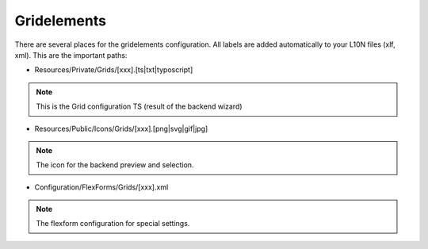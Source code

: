 .. index:: ! Gridelements

.. _gridelements:

Gridelements
^^^^^^^^^^^^

There are several places for the gridelements configuration. All labels are added automatically to your L10N files (xlf, xml). This are the important paths:

- Resources/Private/Grids/[xxx].[ts|txt|typoscript]

.. note::
	This is the Grid configuration TS (result of the backend wizard)

- Resources/Public/Icons/Grids/[xxx].[png|svg|gif|jpg]

.. note::
	The icon for the backend preview and selection.

- Configuration/FlexForms/Grids/[xxx].xml

.. note::
	The flexform configuration for special settings.